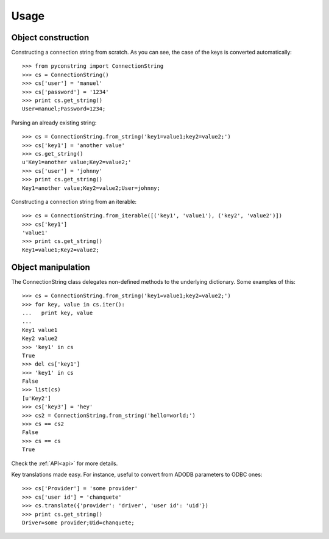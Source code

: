 Usage
=====

Object construction
-------------------

Constructing a connection string from scratch. As you can see, the case of
the keys is converted automatically::

    >>> from pyconstring import ConnectionString
    >>> cs = ConnectionString()
    >>> cs['user'] = 'manuel'
    >>> cs['password'] = '1234'
    >>> print cs.get_string()
    User=manuel;Password=1234;

Parsing an already existing string::

    >>> cs = ConnectionString.from_string('key1=value1;key2=value2;')
    >>> cs['key1'] = 'another value'
    >>> cs.get_string()
    u'Key1=another value;Key2=value2;'
    >>> cs['user'] = 'johnny'
    >>> print cs.get_string()
    Key1=another value;Key2=value2;User=johnny;

Constructing a connection string from an iterable::

    >>> cs = ConnectionString.from_iterable([('key1', 'value1'), ('key2', 'value2')])
    >>> cs['key1']
    'value1'
    >>> print cs.get_string()
    Key1=value1;Key2=value2;


Object manipulation
-------------------
The ConnectionString class delegates non-defined methods to the underlying
dictionary. Some examples of this::

    >>> cs = ConnectionString.from_string('key1=value1;key2=value2;')
    >>> for key, value in cs.iter():
    ...   print key, value
    ...
    Key1 value1
    Key2 value2
    >>> 'key1' in cs
    True
    >>> del cs['key1']
    >>> 'key1' in cs
    False
    >>> list(cs)
    [u'Key2']
    >>> cs['key3'] = 'hey'
    >>> cs2 = ConnectionString.from_string('hello=world;')
    >>> cs == cs2
    False
    >>> cs == cs
    True

Check the :ref:`API<api>` for more details.


Key translations made easy. For instance, useful to convert from ADODB parameters
to ODBC ones::

    >>> cs['Provider'] = 'some provider'
    >>> cs['user id'] = 'chanquete'
    >>> cs.translate({'provider': 'driver', 'user id': 'uid'})
    >>> print cs.get_string()
    Driver=some provider;Uid=chanquete;
